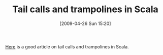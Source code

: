 #+POSTID: 2778
#+DATE: [2009-04-26 Sun 15:20]
#+OPTIONS: toc:nil num:nil todo:nil pri:nil tags:nil ^:nil TeX:nil
#+CATEGORY: Link
#+TAGS: Programming Language, Scala
#+TITLE: Tail calls and trampolines in Scala

[[http://blog.richdougherty.com/2009/04/tail-calls-tailrec-and-trampolines.html][Here]] is a good article on tail calls and trampolines in Scala.



